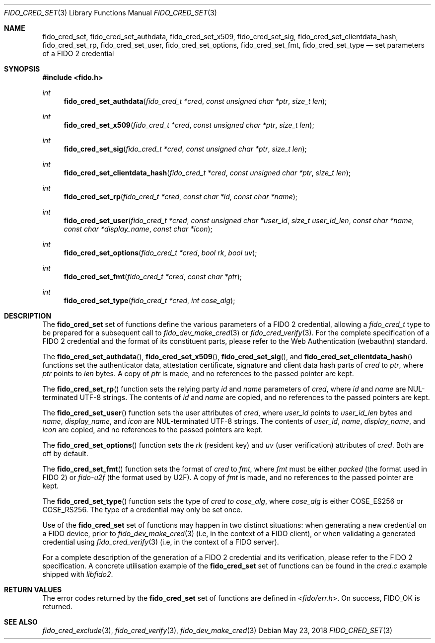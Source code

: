 .\" Copyright (c) 2018 Yubico AB. All rights reserved.
.\" Use of this source code is governed by a BSD-style
.\" license that can be found in the LICENSE file.
.\"
.Dd $Mdocdate: May 23 2018 $
.Dt FIDO_CRED_SET 3
.Os
.Sh NAME
.Nm fido_cred_set ,
.Nm fido_cred_set_authdata ,
.Nm fido_cred_set_x509 ,
.Nm fido_cred_set_sig ,
.Nm fido_cred_set_clientdata_hash ,
.Nm fido_cred_set_rp ,
.Nm fido_cred_set_user ,
.Nm fido_cred_set_options ,
.Nm fido_cred_set_fmt ,
.Nm fido_cred_set_type
.Nd set parameters of a FIDO 2 credential
.Sh SYNOPSIS
.In fido.h
.Ft int
.Fn fido_cred_set_authdata "fido_cred_t *cred" "const unsigned char *ptr" "size_t len"
.Ft int
.Fn fido_cred_set_x509 "fido_cred_t *cred" "const unsigned char *ptr" "size_t len"
.Ft int
.Fn fido_cred_set_sig "fido_cred_t *cred" "const unsigned char *ptr" "size_t len"
.Ft int
.Fn fido_cred_set_clientdata_hash "fido_cred_t *cred" "const unsigned char *ptr" "size_t len"
.Ft int
.Fn fido_cred_set_rp "fido_cred_t *cred" "const char *id" "const char *name"
.Ft int
.Fn fido_cred_set_user "fido_cred_t *cred" "const unsigned char *user_id" "size_t user_id_len" "const char *name" "const char *display_name" "const char *icon"
.Ft int
.Fn fido_cred_set_options "fido_cred_t *cred" "bool rk" "bool uv"
.Ft int
.Fn fido_cred_set_fmt "fido_cred_t *cred" "const char *ptr"
.Ft int
.Fn fido_cred_set_type "fido_cred_t *cred" "int cose_alg"
.Sh DESCRIPTION
The
.Nm
set of functions define the various parameters of a FIDO 2
credential, allowing a
.Fa fido_cred_t
type to be prepared for a subsequent call to
.Xr fido_dev_make_cred 3
or
.Xr fido_cred_verify 3 .
For the complete specification of a FIDO 2 credential and the format
of its constituent parts, please refer to the Web Authentication
(webauthn) standard.
.Pp
The
.Fn fido_cred_set_authdata ,
.Fn fido_cred_set_x509 ,
.Fn fido_cred_set_sig ,
and
.Fn fido_cred_set_clientdata_hash
functions set the authenticator data, attestation certificate,
signature and client data hash parts of
.Fa cred
to
.Fa ptr ,
where
.Fa ptr
points to
.Fa len
bytes.
A copy of
.Fa ptr
is made, and no references to the passed pointer are kept.
.Pp
The
.Fn fido_cred_set_rp
function sets the relying party
.Fa id
and
.Fa name
parameters of
.Fa cred ,
where
.Fa id
and
.Fa name
are NUL-terminated UTF-8 strings.
The contents of
.Fa id
and
.Fa name
are copied, and no references to the passed pointers are kept.
.Pp
The
.Fn fido_cred_set_user
function sets the user attributes of
.Fa cred ,
where
.Fa user_id
points to
.Fa user_id_len
bytes and
.Fa name ,
.Fa display_name ,
and
.Fa icon
are NUL-terminated UTF-8 strings.
The contents of
.Fa user_id ,
.Fa name ,
.Fa display_name ,
and
.Fa icon
are copied, and no references to the passed pointers are kept.
.Pp
The
.Fn fido_cred_set_options
function sets the
.Em rk
(resident key)
and
.Em uv
(user verification)
attributes of
.Fa cred .
Both are off by default.
.Pp
The
.Fn fido_cred_set_fmt
function sets the format of
.Fa cred
to
.Fa fmt ,
where
.Fa fmt
must be either
.Vt "packed"
(the format used in FIDO 2)
or
.Vt "fido-u2f"
(the format used by U2F).
A copy of
.Fa fmt
is made, and no references to the passed pointer are kept.
.Pp
The
.Fn fido_cred_set_type
function sets the type of
.Fa cred to
.Fa cose_alg ,
where
.Fa cose_alg
is either
.Dv COSE_ES256
or
.Dv COSE_RS256 .
The type of a credential may only be set once.
.Pp
Use of the
.Nm
set of functions may happen in two distinct situations:
when generating a new credential on a FIDO device, prior to
.Xr fido_dev_make_cred 3
(i.e, in the context of a FIDO client), or when validating
a generated credential using
.Xr fido_cred_verify 3
(i.e, in the context of a FIDO server).
.Pp
For a complete description of the generation of a FIDO 2 credential
and its verification, please refer to the FIDO 2 specification.
A concrete utilisation example of the
.Nm
set of functions can be found in the
.Pa cred.c
example shipped with
.Em libfido2 .
.Sh RETURN VALUES
The error codes returned by the
.Nm
set of functions are defined in
.In fido/err.h .
On success,
.Dv FIDO_OK
is returned.
.Sh SEE ALSO
.Xr fido_cred_exclude 3 ,
.Xr fido_cred_verify 3 ,
.Xr fido_dev_make_cred 3

